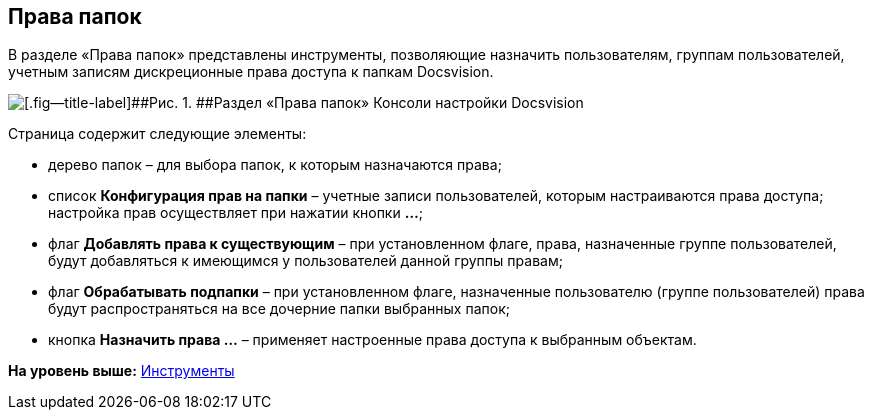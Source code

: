 [[ariaid-title1]]
== Права папок

В разделе «Права папок» представлены инструменты, позволяющие назначить пользователям, группам пользователей, учетным записям дискреционные права доступа к папкам Docsvision.

image::img/Tools_Right_Folders.png[[.fig--title-label]##Рис. 1. ##Раздел «Права папок» Консоли настройки Docsvision]

Страница содержит следующие элементы:

* дерево папок – для выбора папок, к которым назначаются права;
* список [.ph .uicontrol]*Конфигурация прав на папки* – учетные записи пользователей, которым настраиваются права доступа; настройка прав осуществляет при нажатии кнопки [.ph .uicontrol]*…*;
* флаг [.ph .uicontrol]*Добавлять права к существующим* – при установленном флаге, права, назначенные группе пользователей, будут добавляться к имеющимся у пользователей данной группы правам;
* флаг [.ph .uicontrol]*Обрабатывать подпапки* – при установленном флаге, назначенные пользователю (группе пользователей) права будут распространяться на все дочерние папки выбранных папок;
* кнопка [.ph .uicontrol]*Назначить права …* – применяет настроенные права доступа к выбранным объектам.

*На уровень выше:* xref:../topics/Tools.adoc[Инструменты]
